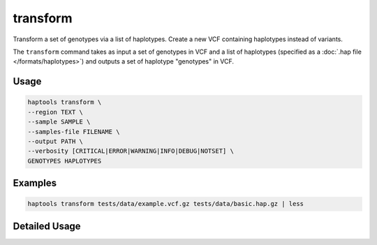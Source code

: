 .. _commands-transform:


transform
=========

Transform a set of genotypes via a list of haplotypes. Create a new VCF containing haplotypes instead of variants.

The ``transform`` command takes as input a set of genotypes in VCF and a list of haplotypes (specified as a :doc:`.hap file </formats/haplotypes>`) and outputs a set of haplotype "genotypes" in VCF.

Usage
~~~~~
.. code-block:: bash

	haptools transform \
	--region TEXT \
	--sample SAMPLE \
	--samples-file FILENAME \
	--output PATH \
	--verbosity [CRITICAL|ERROR|WARNING|INFO|DEBUG|NOTSET] \
	GENOTYPES HAPLOTYPES

Examples
~~~~~~~~
.. code-block:: bash

	haptools transform tests/data/example.vcf.gz tests/data/basic.hap.gz | less

Detailed Usage
~~~~~~~~~~~~~~

.. click:: haptools.__main__:main
   :prog: haptools
   :show-nested:
   :commands: transform
